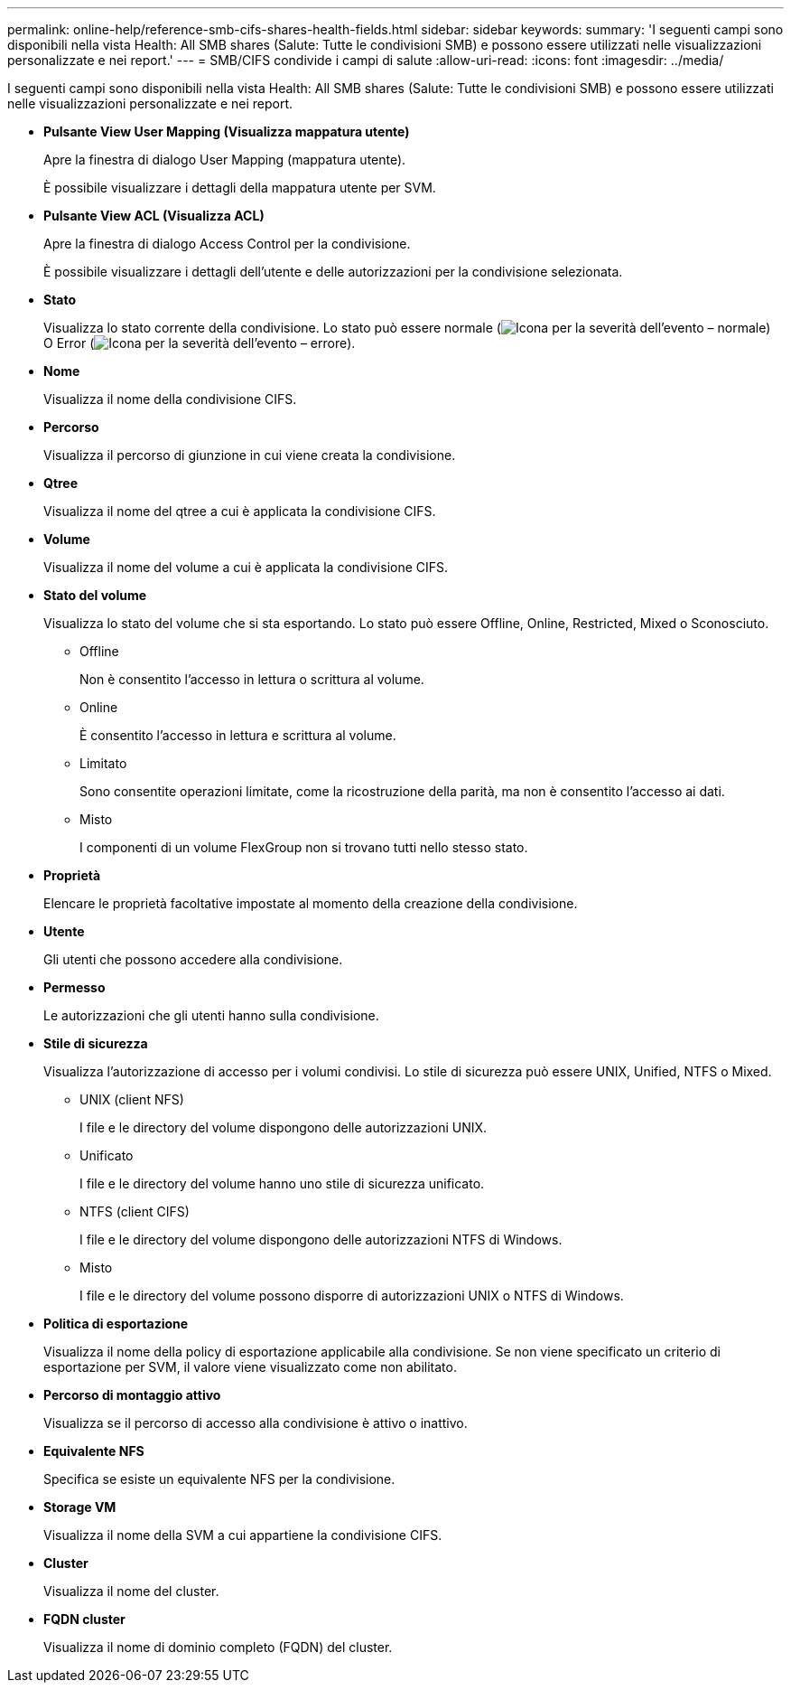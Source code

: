 ---
permalink: online-help/reference-smb-cifs-shares-health-fields.html 
sidebar: sidebar 
keywords:  
summary: 'I seguenti campi sono disponibili nella vista Health: All SMB shares (Salute: Tutte le condivisioni SMB) e possono essere utilizzati nelle visualizzazioni personalizzate e nei report.' 
---
= SMB/CIFS condivide i campi di salute
:allow-uri-read: 
:icons: font
:imagesdir: ../media/


[role="lead"]
I seguenti campi sono disponibili nella vista Health: All SMB shares (Salute: Tutte le condivisioni SMB) e possono essere utilizzati nelle visualizzazioni personalizzate e nei report.

* *Pulsante View User Mapping (Visualizza mappatura utente)*
+
Apre la finestra di dialogo User Mapping (mappatura utente).

+
È possibile visualizzare i dettagli della mappatura utente per SVM.

* *Pulsante View ACL (Visualizza ACL)*
+
Apre la finestra di dialogo Access Control per la condivisione.

+
È possibile visualizzare i dettagli dell'utente e delle autorizzazioni per la condivisione selezionata.

* *Stato*
+
Visualizza lo stato corrente della condivisione. Lo stato può essere normale (image:../media/sev-normal-um60.png["Icona per la severità dell'evento – normale"]) O Error (image:../media/sev-error-um60.png["Icona per la severità dell'evento – errore"]).

* *Nome*
+
Visualizza il nome della condivisione CIFS.

* *Percorso*
+
Visualizza il percorso di giunzione in cui viene creata la condivisione.

* *Qtree*
+
Visualizza il nome del qtree a cui è applicata la condivisione CIFS.

* *Volume*
+
Visualizza il nome del volume a cui è applicata la condivisione CIFS.

* *Stato del volume*
+
Visualizza lo stato del volume che si sta esportando. Lo stato può essere Offline, Online, Restricted, Mixed o Sconosciuto.

+
** Offline
+
Non è consentito l'accesso in lettura o scrittura al volume.

** Online
+
È consentito l'accesso in lettura e scrittura al volume.

** Limitato
+
Sono consentite operazioni limitate, come la ricostruzione della parità, ma non è consentito l'accesso ai dati.

** Misto
+
I componenti di un volume FlexGroup non si trovano tutti nello stesso stato.



* *Proprietà*
+
Elencare le proprietà facoltative impostate al momento della creazione della condivisione.

* *Utente*
+
Gli utenti che possono accedere alla condivisione.

* *Permesso*
+
Le autorizzazioni che gli utenti hanno sulla condivisione.

* *Stile di sicurezza*
+
Visualizza l'autorizzazione di accesso per i volumi condivisi. Lo stile di sicurezza può essere UNIX, Unified, NTFS o Mixed.

+
** UNIX (client NFS)
+
I file e le directory del volume dispongono delle autorizzazioni UNIX.

** Unificato
+
I file e le directory del volume hanno uno stile di sicurezza unificato.

** NTFS (client CIFS)
+
I file e le directory del volume dispongono delle autorizzazioni NTFS di Windows.

** Misto
+
I file e le directory del volume possono disporre di autorizzazioni UNIX o NTFS di Windows.



* *Politica di esportazione*
+
Visualizza il nome della policy di esportazione applicabile alla condivisione. Se non viene specificato un criterio di esportazione per SVM, il valore viene visualizzato come non abilitato.

* *Percorso di montaggio attivo*
+
Visualizza se il percorso di accesso alla condivisione è attivo o inattivo.

* *Equivalente NFS*
+
Specifica se esiste un equivalente NFS per la condivisione.

* *Storage VM*
+
Visualizza il nome della SVM a cui appartiene la condivisione CIFS.

* *Cluster*
+
Visualizza il nome del cluster.

* *FQDN cluster*
+
Visualizza il nome di dominio completo (FQDN) del cluster.


